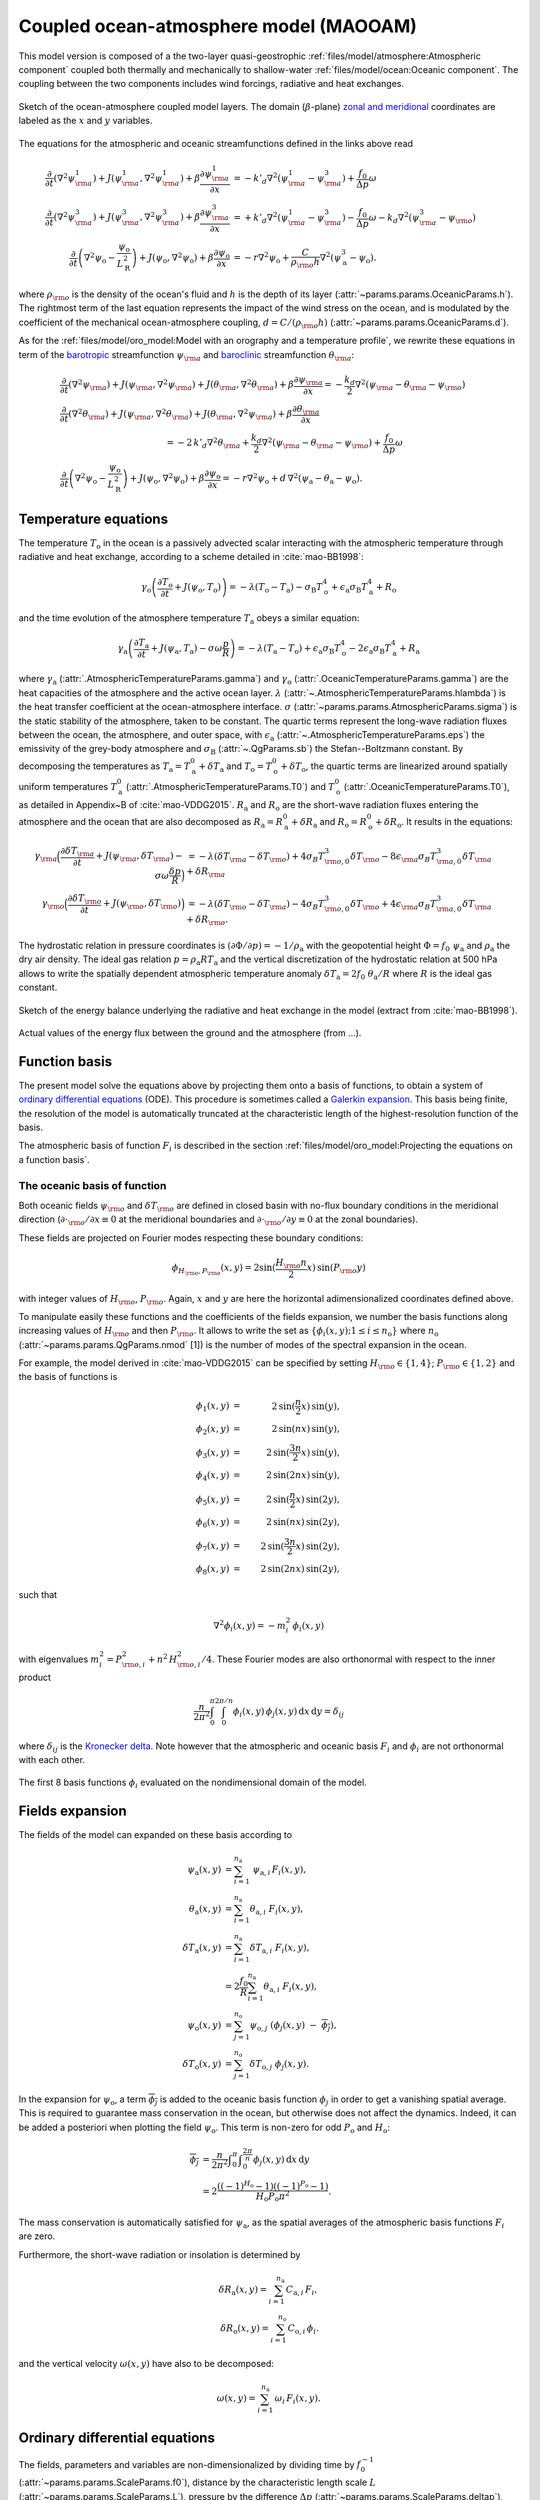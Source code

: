
Coupled ocean-atmosphere model (MAOOAM)
=======================================

This model version is composed of a the two-layer quasi-geostrophic :ref:`files/model/atmosphere:Atmospheric component`
coupled both thermally and mechanically to shallow-water :ref:`files/model/ocean:Oceanic component`.
The coupling between the two components includes wind forcings, radiative and heat exchanges.

.. figure:: figures/model_variables_duck.png
    :scale: 50%
    :align: center

    Sketch of the ocean-atmosphere coupled model layers.
    The domain (:math:`\beta`-plane) `zonal and meridional`_ coordinates are labeled as the :math:`x` and
    :math:`y` variables.

The equations for the atmospheric and oceanic streamfunctions defined in the links above read

.. math::

    \frac{\partial}{\partial t}  \left(\nabla^2 \psi^1_{\rm a}\right)+ J(\psi^1_{\rm a}, \nabla^2 \psi^1_{\rm a})+ \beta \frac{\partial \psi^1_{\rm a}}{\partial x}
    & = -k'_d \nabla^2 (\psi^1_{\rm a}-\psi^3_{\rm a})+ \frac{f_0}{\Delta p} \omega \nonumber \\
    \frac{\partial}{\partial t} \left( \nabla^2 \psi^3_{\rm a} \right) + J(\psi^3_{\rm a}, \nabla^2 \psi^3_{\rm a}) + \beta \frac{\partial \psi^3_{\rm a}}{\partial x}
    & = +k'_d \nabla^2 (\psi^1_{\rm a}-\psi^3_{\rm a}) - \frac{f_0}{\Delta p}  \omega \nonumber - k_d \nabla^2 \left(\psi^3_{\rm a} - \psi_{\rm o}\right) \\
    \frac{\partial}{\partial t} \left( \nabla^2 \psi_\text{o} - \frac{\psi_\text{o}}{L_\text{R}^2} \right) + J(\psi_\text{o}, \nabla^2 \psi_\text{o}) + \beta \frac{\partial \psi_\text{o}}{\partial x}
    & = -r \nabla^2 \psi_\text{o} +\frac{C}{\rho_{\rm o} h} \nabla^2 (\psi^3_\text{a}-\psi_\text{o}).\nonumber

where :math:`\rho_{\rm o}` is the density of the ocean's fluid and :math:`h` is the depth of its layer (:attr:`~params.params.OceanicParams.h`).
The rightmost term of the last equation represents the impact of the wind stress on the ocean, and is modulated
by the coefficient of the mechanical ocean-atmosphere coupling, :math:`d = C/(\rho_{\rm o} h)` (:attr:`~params.params.OceanicParams.d`).

As for the :ref:`files/model/oro_model:Model with an orography and a temperature profile`, we rewrite these equations in term of the `barotropic`_ streamfunction :math:`\psi_{\rm a}` and `baroclinic`_ streamfunction :math:`\theta_{\rm a}`:

.. math::

    &\frac{\partial}{\partial t}  \left(\nabla^2 \psi_{\rm a}\right) + J(\psi_{\rm a}, \nabla^2 \psi_{\rm a}) + J(\theta_{\rm a}, \nabla^2 \theta_{\rm a}) + \beta \frac{\partial \psi_{\rm a}}{\partial x} = - \frac{k_d}{2} \nabla^2 (\psi_{\rm a} - \theta_{\rm a} - \psi_{\rm o}) \\
    &\frac{\partial}{\partial t} \left( \nabla^2 \theta_{\rm a} \right) + J(\psi_{\rm a}, \nabla^2 \theta_{\rm a}) + J(\theta_{\rm a}, \nabla^2 \psi_{\rm a}) + \beta \frac{\partial \theta_{\rm a}}{\partial x} \nonumber \\
    & \qquad \qquad \qquad \qquad \qquad \qquad = - 2 \, k'_d \nabla^2 \theta_{\rm a} + \frac{k_d}{2} \nabla^2 (\psi_{\rm a} - \theta_{\rm a} - \psi_{\rm o}) + \frac{f_0}{\Delta p}  \omega \nonumber \\
    &\frac{\partial}{\partial t} \left( \nabla^2 \psi_\text{o} - \frac{\psi_\text{o}}{L_\text{R}^2} \right) + J(\psi_\text{o}, \nabla^2 \psi_\text{o}) + \beta \frac{\partial \psi_\text{o}}{\partial x} = -r \nabla^2 \psi_\text{o} + d \, \nabla^2 (\psi_\text{a}- \theta_\text{a}-\psi_\text{o}).\nonumber

Temperature equations
---------------------

The temperature :math:`T_\text{o}` in the ocean is a passively advected scalar interacting with the atmospheric temperature through radiative and heat exchange, according to a scheme detailed in :cite:`mao-BB1998`:

.. math::

    \gamma_\text{o} \left( \frac{\partial T_\text{o}}{\partial t} + J(\psi_\text{o}, T_\text{o}) \right) = -\lambda (T_\text{o}-T_\text{a}) -\sigma_\text{B} T_\text{o}^4 + \epsilon_\text{a} \sigma_\text{B} T_\text{a}^4 + R_\text{o}

and the time evolution of the atmosphere temperature :math:`T_\text{a}` obeys a similar equation:

.. math::

    \gamma_\text{a} \left( \frac{\partial T_\text{a}}{\partial t} + J(\psi_\text{a}, T_\text{a}) -\sigma \omega \frac{p}{R}\right) = -\lambda (T_\text{a}-T_\text{o}) + \epsilon_\text{a} \sigma_\text{B} T_\text{o}^4 - 2 \epsilon_\text{a} \sigma_\text{B} T_\text{a}^4 + R_\text{a}

where :math:`\gamma_\text{a}` (:attr:`.AtmosphericTemperatureParams.gamma`) and :math:`\gamma_\text{o}`
(:attr:`.OceanicTemperatureParams.gamma`) are the heat capacities of the
atmosphere and the active ocean layer. :math:`\lambda` (:attr:`~.AtmosphericTemperatureParams.hlambda`) is the heat transfer coefficient at the
ocean-atmosphere interface.
:math:`\sigma` (:attr:`~params.params.AtmosphericParams.sigma`) is the static stability of the atmosphere, taken to be constant.
The quartic terms represent the long-wave
radiation fluxes between the ocean, the atmosphere, and outer space, with
:math:`\epsilon_\text{a}` (:attr:`~.AtmosphericTemperatureParams.eps`)  the emissivity of the grey-body atmosphere and
:math:`\sigma_\text{B}` (:attr:`~.QgParams.sb`) the Stefan--Boltzmann constant. By decomposing the
temperatures as :math:`T_\text{a} = T_\text{a}^0 + \delta T_\text{a}` and :math:`T_\text{o} = T_\text{o}^0 + \delta T_\text{o}`, the quartic terms are
linearized around spatially uniform temperatures :math:`T_\text{a}^0` (:attr:`.AtmosphericTemperatureParams.T0`) and
:math:`T_\text{o}^0` (:attr:`.OceanicTemperatureParams.T0`), as detailed in Appendix~B of :cite:`mao-VDDG2015`. :math:`R_\text{a}`
and :math:`R_\text{o}` are the short-wave radiation fluxes entering the atmosphere
and the ocean that are also decomposed as :math:`R_\text{a}=R_\text{a}^0 + \delta
R_\text{a}` and :math:`R_\text{o} = R_\text{o}^0 + \delta R_\text{o}`. It results in the equations:

.. math::

    \gamma_{\rm a} \Big( \frac{\partial \delta T_{\rm a}}{\partial t} + J(\psi_{\rm a}, \delta T_{\rm a} )- \sigma \omega \frac{\delta p}{R}\Big) &= -\lambda (\delta T_{\rm a}- \delta T_{\rm o}) +4 \sigma_B T_{{\rm o},0}^3 \delta T_{\rm o} - 8 \epsilon_{\rm a} \sigma_B T_{{\rm a},0}^3 \delta T_{\rm a} + \delta R_{\rm a} \nonumber \\
    \gamma_{\rm o} \Big( \frac{\partial \delta T_{\rm o}}{\partial t} + J(\psi_{\rm o}, \delta T_{\rm o})\Big) &= -\lambda (\delta T_{\rm o}- \delta T_{\rm a}) -4 \sigma_B T_{{\rm o},0}^3 \delta T_{\rm o} + 4 \epsilon_{\rm a} \sigma_B T_{{\rm a},0}^3 \delta T_{\rm a} + \delta R_{\rm o}. \nonumber

The hydrostatic relation in pressure coordinates is :math:`(\partial \Phi/\partial p)
= -1/\rho_\text{a}` with the geopotential height :math:`\Phi = f_0\;\psi_\text{a}` and :math:`\rho_\text{a}` the dry air density. The ideal gas relation :math:`p=\rho_\text{a} R T_\text{a}`
and the vertical discretization of the hydrostatic relation at 500 hPa allows to write the spatially dependent atmospheric temperature anomaly :math:`\delta T_\text{a} = 2f_0\;\theta_\text{a} /R` where :math:`R` is
the ideal gas constant.

.. figure:: figures/energy_balance.png
    :scale: 100%
    :align: center

    Sketch of the energy balance underlying the radiative and heat exchange in the model (extract from :cite:`mao-BB1998`).

.. figure:: figures/budget.gif
    :scale: 70%
    :align: center

    Actual values of the energy flux between the ground and the atmosphere (from ...).

Function basis
--------------

The present model solve the equations above by projecting them onto a basis of functions, to obtain a
system of `ordinary differential equations`_ (ODE). This procedure is sometimes called a `Galerkin expansion`_.
This basis being finite, the resolution of the model is automatically truncated at the characteristic length of the
highest-resolution function of the basis.

The atmospheric basis of function :math:`F_i` is described in the section :ref:`files/model/oro_model:Projecting the equations on a function basis`.

The oceanic basis of function
^^^^^^^^^^^^^^^^^^^^^^^^^^^^^

Both oceanic fields :math:`\psi_{\rm o}` and :math:`\delta T_{\rm o}` are defined in closed basin with no-flux boundary
conditions in the meridional direction (:math:`\partial \cdot_{\rm o} /\partial x \equiv 0` at the meridional boundaries and
:math:`\partial \cdot_{\rm o}/\partial y \equiv 0` at the zonal boundaries).

These fields are projected on Fourier modes respecting these boundary conditions:

.. math::

    \phi_{H_{\rm o},P_{\rm o}} (x, y) = 2\sin(\frac{H_{\rm o} n}{2}x)\, \sin(P_{\rm o} y)

with integer values of :math:`H_{\rm o}`, :math:`P_{\rm o}`.
Again, :math:`x` and :math:`y` are here the horizontal adimensionalized coordinates defined above.

To manipulate easily these functions and the coefficients of the fields
expansion, we number the basis functions along increasing values of :math:`H_{\rm o}` and then :math:`P_{\rm o}`.
It allows to write the set as :math:`\left\{ \phi_i(x,y); 1 \leq i \leq n_\text{o}\right\}` where :math:`n_{\mathrm{o}}`
(:attr:`~params.params.QgParams.nmod` [1]) is the number of modes of the spectral expansion in the ocean.

For example, the model derived in :cite:`mao-VDDG2015` can be specified by setting :math:`H_{\rm o} \in \{1,4\}`; :math:`P_{\rm o} \in \{1,2\}` and the basis of functions is

.. math::

    \phi_1(x,y) & = &  2\, \sin(\frac{n}{2} x)\, \sin(y), \nonumber \\
    \phi_2(x,y) & = &  2\, \sin(n x)\, \sin(y), \nonumber \\
    \phi_3(x,y) & = &  2\, \sin(\frac{3 n}{2} x)\, \sin(y), \nonumber \\
    \phi_4(x,y) & = &  2\, \sin(2 n x)\, \sin(y), \nonumber \\
    \phi_5(x,y) & = &  2\, \sin(\frac{n}{2} x)\, \sin(2 y), \nonumber \\
    \phi_6(x,y) & = &  2\, \sin(n x)\, \sin(2 y), \nonumber \\
    \phi_7(x,y) & = &  2\, \sin(\frac{3 n}{2} x)\, \sin(2 y), \nonumber \\
    \phi_8(x,y) & = &  2\, \sin(2 n x)\, \sin(2 y), \nonumber

such that

.. math::

    \nabla^2 \phi_i(x,y) = -m^2_i  \,\phi_i(x,y)

with eigenvalues :math:`m_i^2 = P_{{\rm o},i}^2 + n^2 \, H_{{\rm o},i}^2/4`.
These Fourier modes are also orthonormal with respect to the inner product

.. math::

    \frac{n}{2\pi^2}\int_0^\pi\int_0^{2\pi/n} \phi_i(x,y)\, \phi_j(x,y)\, \mathrm{d} x \, \mathrm{d} y = \delta_{ij}

where :math:`\delta_{ij}` is the `Kronecker delta`_. Note however that the atmospheric and oceanic basis :math:`F_i` and
:math:`\phi_i` are not orthonormal with each other.

.. figure:: figures/visualise_basisfunctions_ocean.png
    :align: center

    The first 8 basis functions :math:`\phi_i` evaluated on the nondimensional domain of the model.

Fields expansion
----------------

The fields of the model can expanded on these basis according to

.. math::

     \psi_\text{a} (x,y) &= \sum_{i=1}^{n_\text{a}} \; \psi_{\text{a},i} \, F_i(x,y), \\
     \theta_\text{a}(x,y) &=\sum_{i=1}^{n_\text{a}} \theta_{\text{a},i} \; F_i(x,y), \\
     \delta T_\text{a}(x,y) &=\sum_{i=1}^{n_\text{a}} \delta T_{\text{a},i} \; F_i(x,y), \\
     &= 2 \frac{f_0}{R} \sum_{i=1}^{n_\text{a}} \theta_{\text{a},i} \; F_i(x,y), \nonumber\\
     \psi_\text{o}(x,y) &= \sum_{j=1}^{n_\text{o}} \psi_{\text{o},j} \; (\phi_j(x,y) \; -\; \overline{\phi_j}), \\
     \delta T_\text{o}(x,y) &= \sum_{j=1}^{n_\text{o}} \delta T_{\text{o},j} \; \phi_j(x,y).

In the expansion for :math:`\psi_\text{o}`, a term :math:`\overline{\phi_j}` is added to the oceanic
basis function :math:`\phi_j` in order to get a vanishing spatial
average. This is required to guarantee mass conservation in the ocean, but otherwise does not affect the dynamics. Indeed,
it can be added a posteriori when plotting the field
:math:`\psi_\text{o}`. This term is non-zero for odd :math:`P_\text{o}` and
:math:`H_\text{o}`:

.. math::
    \overline{\phi_j} &= \frac{n}{2\pi^2} \int _0^{\pi }\int _0^{\frac{2 \pi }{n}}\phi_j(x,y) \,\text{d}x \,\text{d}y  \\
                   &= 2\frac{((-1)^{H_\text{o}} - 1) ((-1)^{P_\text{o}} - 1)}{H_\text{o} P_\text{o} \pi^2}.\nonumber

The mass conservation is automatically satisfied for :math:`\psi_\text{a}`,
as the spatial averages of the atmospheric basis functions :math:`F_i` are zero.

Furthermore, the short-wave radiation or insolation is determined by

.. math::

    \delta R_\text{a}(x,y) = \sum_{i=1}^{n_\text{a}} \, C_{\text{a},i} \, F_i, \\
    \delta R_\text{o}(x,y) = \sum_{i=1}^{n_\text{o}} \, C_{\text{o},i} \, \phi_i.

and the vertical velocity :math:`\omega(x,y)` have also to be decomposed:

.. math::

    \omega(x,y) = \sum_{i=1}^{n_{\mathrm{a}}} \, \omega_i \, F_i(x,y) .

Ordinary differential equations
-------------------------------

The fields, parameters and variables are non-dimensionalized
by dividing time by :math:`f_0^{-1}` (:attr:`~params.params.ScaleParams.f0`), distance by
the characteristic length scale :math:`L` (:attr:`~params.params.ScaleParams.L`), pressure by the difference :math:`\Delta p` (:attr:`~params.params.ScaleParams.deltap`),
temperature by :math:`f_0^2 L^2/R` (:attr:`~.QgParams.rr`), and streamfunction by :math:`L^2 f_0`. As a result of this non-dimensionalization is that the
fields :math:`\theta_{\rm a}` and :math:`T_{\rm a}` are identified: :math:`2 \theta_{\rm a} \equiv T_{\rm a}`.

The ordinary differential equations of the truncated model are:

.. math::

  \dot\psi_{{\rm a},i} & = & - a_{i,i}^{-1} \sum_{j,m = 1}^{n_{\mathrm{a}}} b_{i, j, m} \left(\psi_{{\rm a},j}\, \psi_{{\rm a},m} + \theta_{{\rm a},j}\, \theta_{{\rm a},m}\right) - \beta\, a_{i,i}^{-1} \, \sum_{j=1}^{n_{\mathrm{a}}} \, c_{i, j} \, \psi_{{\rm a},j} \nonumber \\
  & & \qquad \qquad \qquad \qquad - \frac{k_d}{2} \left(\psi_{{\rm a},i} - \theta_{{\rm a},i}\right) + \frac{k_d}{2} \sum_{j = 1}^{n_{\mathrm{o}}} d_{i,j} \, \psi_{{\rm o},j} \\
  \dot\theta_{{\rm a},i} & = & - a_{i,i}^{-1} \sum_{j,m = 1}^{n_{\mathrm{a}}} b_{i, j, m} \left(\psi_{{\rm a},j}\, \theta_{{\rm a},m} + \theta_{{\rm a},j}\, \psi_{{\rm a},m}\right) - \beta\, a_{i,i}^{-1} \, \sum_{j=1}^{n_{\mathrm{a}}} \, c_{i, j} \, \theta_{{\rm a},j}  \nonumber  \\
  & & \qquad \qquad \qquad \qquad + \frac{k_d}{2} \left(\psi_{{\rm a},i} - \theta_{{\rm a},i}\right) - \frac{k_d}{2} \sum_{j = 1}^{n_{\mathrm{o}}} d_{i,j} \, \psi_{{\rm o},j} - 2 \, k'_d \, \theta_{{\rm a},i} + a_{i,i}^{-1} \, \omega_i \\
  \dot\theta_{\rm{a},i} & = & - \sum_{j,m = 1}^{n_{\mathrm{a}}} g_{i, j, m} \, \psi_{{\rm a},j}\, \theta_{{\rm a},m} +  \frac{\sigma}{2}\, \omega_i - \left(\lambda'_{\rm a} + S_{B,{\rm a}} \right)  \, \theta_{\rm{a},i} \nonumber \\
  & & \qquad \qquad \qquad \qquad  + \left(\frac{\lambda'_{\rm a}}{2}+ S_{B, {\rm o}}\right) \sum_{j=1}^{n_{\mathrm{o}}} \, s_{i, j} \, \delta T_{{\rm o},j} + C'_{\text{a},i} \\
  \dot\psi_{{\rm o},i} & = & \frac{1}{\left(M_{i,i} + G\right)} \, \left\{ - \sum_{j,m = 1}^{n_{\mathrm{o}}} \, C_{i,j,k} \, \psi_{{\rm o},j} \, \psi_{{\rm o},k} - \beta \, \sum_{j = 1}^{n_{\mathrm{o}}} \, N_{i,j} \, \psi_{{\rm o}, j} - (d + r) \, \sum_{j = 1}^{n_{\mathrm{o}}} \, M_{i,j} \, \psi_{{\rm o},j} \right. \nonumber \\
  & & \qquad \qquad \qquad \qquad + \left. d \, \sum_{j = 1}^{n_{\mathrm{a}}} \, K_{i,j} \, \left(\psi_{{\rm a}, j} - \theta_{{\rm a}, j}\right)\right\} \\
  \dot\delta T_{{\rm o},i} & = & - \sum_{j,m = 1}^{n_{\mathrm{o}}} \, O_{i,j,k} \, \psi_{{\rm o},j} \, \delta T_{{\rm o},k} - \left(\lambda'_{\rm o}+ s_{B,{\rm o}}\right) \, \delta T_{{\rm o},i} + \left(2 \,\lambda'_{\rm o} + s_{B,{\rm a}}\right) \, \sum_{j=1}^{n_{\mathrm{a}}} \, W_{i,j} \, \theta_{{\rm a},j}  + C'_{{\rm o},i}

where the parameters values have been replaced by their non-dimensional ones and we have also defined
:math:`G = - L^2/L_R^2` (:attr:`.QgParams.G`),
:math:`\lambda'_{{\rm a}} = \lambda/(\gamma_{\rm a} f_0)` (:attr:`~params.params.QgParams.Lpa`),
:math:`\lambda'_{{\rm o}} = \lambda/(\gamma_{\rm o} f_0)` (:attr:`~params.params.QgParams.Lpo`),
:math:`S_{B,{\rm a}} = 8\,\epsilon_{\rm a}\, \sigma_B \, T_{{\rm a},0}^3 / (\gamma_{\rm a} f_0)` (:attr:`~params.params.QgParams.LSBpa`),
:math:`S_{B,{\rm o}} = 2\,\epsilon_{\rm a}\, \sigma_B \, T_{{\rm a},0}^3 / (\gamma_{\rm a} f_0)` (:attr:`~params.params.QgParams.LSBpo`),
:math:`s_{B,{\rm a}} = 8\,\epsilon_{\rm a}\, \sigma_B \, T_{{\rm a},0}^3 / (\gamma_{\rm o} f_0)` (:attr:`~params.params.QgParams.sbpa`),
:math:`s_{B,{\rm o}} = 4\,\sigma_B \, T_{{\rm a},0}^3 / (\gamma_{\rm o} f_0)` (:attr:`~params.params.QgParams.sbpo`),
:math:`C'_{{\rm a},i} = R C_{{\rm a},i} / (2 \gamma_{\rm a} L^2 f_0^3)` (:attr:`~params.params.QgParams.Cpa`),
:math:`C'_{{\rm o},i} = R C_{{\rm o},i} /   (\gamma_{\rm o} L^2 f_0^3)` (:attr:`~params.params.QgParams.Cpo`).

The coefficients :math:`a_{i,j}`, :math:`g_{i, j, m}`, :math:`b_{i, j, m}` and :math:`c_{i, j}` are the inner products of the Fourier modes :math:`F_i`:

.. math::

  a_{i,j} & = & \frac{n}{2\pi^2}\int_0^\pi\int_0^{2\pi/n} F_i(x,y)\, \nabla^2 F_j(x,y)\, \mathrm{d} x \, \mathrm{d} y = - \delta_{ij} \, a_i^2 \\
  g_{i, j, m} & = & \frac{n}{2\pi^2}\int_0^\pi\int_0^{2\pi/n} F_i(x,y)\, J\left(F_j(x,y), F_m(x,y)\right) \, \mathrm{d} x \, \mathrm{d} y \\
  b_{i, j, m} & = & \frac{n}{2\pi^2}\int_0^\pi\int_0^{2\pi/n} F_i(x,y)\, J\left(F_j(x,y), \nabla^2 F_m(x,y)\right) \, \mathrm{d} x \, \mathrm{d} y \\
  c_{i, j} & = & \frac{n}{2\pi^2}\int_0^\pi\int_0^{2\pi/n} F_i(x,y)\, \frac{\partial}{\partial x} F_j(x,y) \, \mathrm{d} x \, \mathrm{d} y

and the coefficients :math:`M_{i,j}`, :math:`O_{i, j, m}`, :math:`C_{i, j, m}` and :math:`N_{i, j}` are the inner products of the Fourier modes :math:`\phi_i`:

.. math::

  M_{i,j} & = & \frac{n}{2\pi^2}\int_0^\pi\int_0^{2\pi/n} \phi_i(x,y)\, \nabla^2 \phi_j(x,y)\, \mathrm{d} x \, \mathrm{d} y = - \delta_{ij} \, m_i^2 \\
  O_{i, j, m} & = & \frac{n}{2\pi^2}\int_0^\pi\int_0^{2\pi/n} \phi_i(x,y)\, J\left(\phi_j(x,y), \phi_m(x,y)\right) \, \mathrm{d} x \, \mathrm{d} y \\
  C_{i, j, m} & = & \frac{n}{2\pi^2}\int_0^\pi\int_0^{2\pi/n} \phi_i(x,y)\, J\left(\phi_j(x,y), \nabla^2 \phi_m(x,y)\right) \, \mathrm{d} x \, \mathrm{d} y \\
  N_{i, j} & = & \frac{n}{2\pi^2}\int_0^\pi\int_0^{2\pi/n} \phi_i(x,y)\, \frac{\partial}{\partial x} \phi_j(x,y) \, \mathrm{d} x \, \mathrm{d} y.

The coefficients involved in the ocean-atmosphere interactions :math:`W_{i,j}`, :math:`K_{i, j}`, :math:`d_{i, j}` and :math:`s_{i, j}` are the inner products between the Fourier modes :math:`\phi_i` and :math:`F_i`:

.. math::

  d_{i,j} & = & \frac{n}{2\pi^2}\int_0^\pi\int_0^{2\pi/n} F_i(x,y)\, \nabla^2 \phi_j(x,y)\, \mathrm{d} x \, \mathrm{d} y \\
  K_{i,j} & = & \frac{n}{2\pi^2}\int_0^\pi\int_0^{2\pi/n} \phi_i(x,y)\, \nabla^2 F_j(x,y)\, \mathrm{d} x \, \mathrm{d} y \\
  W_{i, j} & = & \frac{n}{2\pi^2}\int_0^\pi\int_0^{2\pi/n} \phi_i(x,y)\, F_j(x,y) \, \mathrm{d} x \, \mathrm{d} y = s_{j, i}


These inner products are computed according to formula found in :cite:`mao-DDV2016` and stored in the :class:`~inner_products.analytic.AtmosphericInnerProducts` and
:class:`~inner_products.analytic.OceanicInnerProducts` objects.

The vertical velocity :math:`\omega_i` can be eliminated, leading to the final equations

.. math::

  \dot\psi_{{\rm a},i} & = & - a_{i,i}^{-1} \sum_{j,m = 1}^{n_{\mathrm{a}}} b_{i, j, m} \left(\psi_{{\rm a},j}\, \psi_{{\rm a},m} + \theta_{{\rm a},j}\, \theta_{{\rm a},m}\right) - \beta\, a_{i,i}^{-1} \, \sum_{j=1}^{n_{\mathrm{a}}} \, c_{i, j} \, \psi_{{\rm a},j} \nonumber \\
  & & \qquad \qquad \qquad \qquad - \frac{k_d}{2} \left(\psi_{{\rm a},i} - \theta_{{\rm a},i}\right) + \frac{k_d}{2} \sum_{j = 1}^{n_{\mathrm{o}}} d_{i,j} \, \psi_{{\rm o},j} \\
  \dot\theta_{{\rm a},i} & = & \frac{\sigma/2}{a_{i,i} \,\sigma/2  - 1}  \left\{ - \sum_{j,m = 1}^{n_{\mathrm{a}}} b_{i, j, m} \left(\psi_{{\rm a},j}\, \theta_{{\rm a},m} + \theta_{{\rm a},j}\, \psi_{{\rm a},m}\right) - \beta\, \, \sum_{j=1}^{n_{\mathrm{a}}} \, c_{i, j} \, \theta_{{\rm a},j} \right. \nonumber  \\
  & & \qquad \qquad \qquad \qquad + \left. \frac{k_d}{2} \, a_{i,i} \left(\psi_{{\rm a},i} - \theta_{{\rm a},i}\right)  - \frac{k_d}{2} \sum_{j = 1}^{n_{\mathrm{o}}} d_{i,j} \, \psi_{{\rm o},j} -2 \, k'_d \, a_{i,i} \, \theta_{{\rm a},i} \right\} \nonumber \\
  & & + \frac{1}{a_{i,i} \,\sigma/2  - 1} \left\{ \sum_{j,m = 1}^{n_{\mathrm{a}}} g_{i, j, m} \, \psi_{{\rm a},j}\, \theta_{{\rm a},m}  + \left(\lambda'_{\rm a} + S_{B,{\rm a}} \right)  \, \theta_{\rm{a},i} \right. \nonumber \\
  & & \qquad \qquad \qquad \qquad - \left.\left(\frac{\lambda'_{\rm a}}{2}+ S_{B, {\rm o}}\right) \sum_{j=1}^{n_{\mathrm{o}}} \, s_{i, j} \, \delta T_{{\rm o},j} - C'_{\text{a},i} \right\} \\
  \dot\psi_{{\rm o},i} & = & \frac{1}{\left(M_{i,i} + G\right)} \, \left\{ - \sum_{j,m = 1}^{n_{\mathrm{o}}} \, C_{i,j,k} \, \psi_{{\rm o},j} \, \psi_{{\rm o},k} - \beta \, \sum_{j = 1}^{n_{\mathrm{o}}} \, N_{i,j} \, \psi_{{\rm o}, j} - (d + r) \, \sum_{j = 1}^{n_{\mathrm{o}}} \, M_{i,j} \, \psi_{{\rm o},j} \right. \nonumber \\
  & & \qquad \qquad \qquad \qquad + \left. d \, \sum_{j = 1}^{n_{\mathrm{a}}} \, K_{i,j} \, \left(\psi_{{\rm a}, j} - \theta_{{\rm a}, j}\right)\right\} \\
  \dot\delta T_{{\rm o},i} & = & - \sum_{j,m = 1}^{n_{\mathrm{o}}} \, O_{i,j,k} \, \psi_{{\rm o},j} \, \delta T_{{\rm o},k} - \left(\lambda'_{\rm o}+ s_{B,{\rm o}}\right) \, \delta T_{{\rm o},i} + \left(2 \,\lambda'_{\rm o} + s_{B,{\rm a}}\right) \, \sum_{j=1}^{n_{\mathrm{a}}} \, W_{i,j} \, \theta_{{\rm a},j}  + C'_{{\rm o},i}

that are implemented in with a tensorial contraction:

.. math::

    \frac{\text{d}\eta_i^{\rm{a}}}{\text{d}t} = \sum_{j, k=0}^{2 n_\mathrm{a}} \mathcal{T}_{i,j,k} \; \eta_j \; \eta_k

with :math:`\boldsymbol{\eta_{\mathrm{a}}} = (\psi_{{\rm a},1}, \ldots, \psi_{{\rm a},n_\mathrm{a}}, \theta_{{\rm a},1}, \ldots, \theta_{{\rm a},n_\mathrm{a}}, \psi_{{\rm o},1}, \ldots, \psi_{{\rm o},n_\mathrm{o}}, \delta T_{{\rm o},1}, \ldots, \delta_{{\rm o},n_\mathrm{o}})`, as described in :ref:`files/technical_description:Code Description`.
The tensor :math:`\mathcal{T}` is computed and stored in the :class:`~tensor.qgtensor.QgTensor`.

References
----------

.. bibliography:: ref.bib
    :keyprefix: mao-

.. _zonal and meridional: https://en.wikipedia.org/wiki/Zonal_and_meridional_flow
.. _Kronecker delta: https://en.wikipedia.org/wiki/Kronecker_delta
.. _ordinary differential equations: https://en.wikipedia.org/wiki/Ordinary_differential_equation
.. _Galerkin expansion: https://en.wikipedia.org/wiki/Galerkin_method
.. _baroclinic: https://en.wikipedia.org/wiki/Baroclinity
.. _barotropic: https://en.wikipedia.org/wiki/Barotropic_fluid
